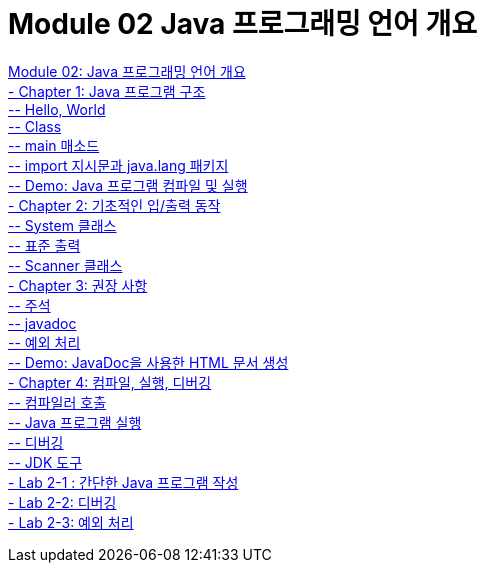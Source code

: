 = Module 02 Java 프로그래밍 언어 개요

link:./01_Java_language.adoc[Module 02: Java 프로그래밍 언어 개요] +
link:./02_java_program_structure.adoc[- Chapter 1: Java 프로그램 구조] +
link:./03_hello_world.adoc[-- Hello, World] +
link:./04_class.adoc[-- Class] +
link:./05_main_method.adoc[-- main 매소드] +
link:./06_java_langa_package.adoc[-- import 지시문과 java.lang 패키지] +
link:./07_demo.adoc[-- Demo: Java 프로그램 컴파일 및 실행] +
link:./08_basic_inputout.adoc[- Chapter 2: 기초적인 입/출력 동작] +
link:./09_systemclass.adoc[-- System 클래스] +
link:./10_standard_output.adoc[-- 표준 출력] +
link:./11_scanner_class.adoc[-- Scanner 클래스] +
link:./12_recommandations.adoc[- Chapter 3: 권장 사항] +
link:./13_comments.adoc[-- 주석] +
link:./14_javadoc.adoc[-- javadoc] +
link:./15_exception.adoc[-- 예외 처리] +
link:./16_demo2.adoc[-- Demo: JavaDoc을 사용한 HTML 문서 생성] +
link:./17_compile_run_debug.adoc[- Chapter 4: 컴파일, 실행, 디버깅] +
link:./18_invoking_compiler.adoc[-- 컴파일러 호출] +
link:./19_run_java_program.adoc[-- Java 프로그램 실행] +
link:./20_debugging.adoc[-- 디버깅] +
link:./21_jdk_tools.adoc[-- JDK 도구] +
link:./22_lab2-1.adoc[- Lab 2-1 : 간단한 Java 프로그램 작성] +
link:./23_lab2-2.adoc[- Lab 2-2: 디버깅] +
link:./24_lab2-3.adoc[- Lab 2-3: 예외 처리]
